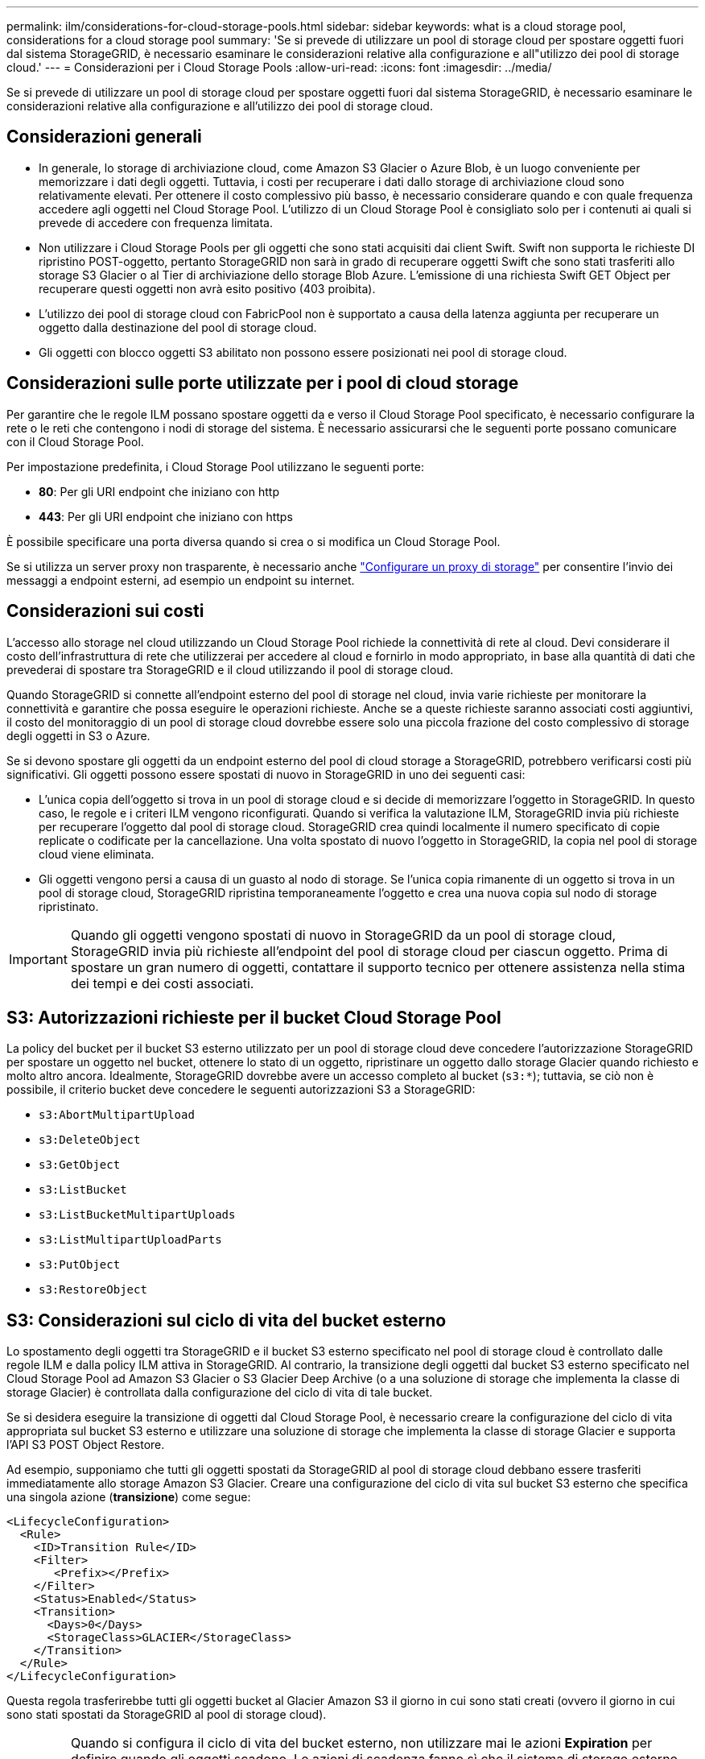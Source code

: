 ---
permalink: ilm/considerations-for-cloud-storage-pools.html 
sidebar: sidebar 
keywords: what is a cloud storage pool, considerations for a cloud storage pool 
summary: 'Se si prevede di utilizzare un pool di storage cloud per spostare oggetti fuori dal sistema StorageGRID, è necessario esaminare le considerazioni relative alla configurazione e all"utilizzo dei pool di storage cloud.' 
---
= Considerazioni per i Cloud Storage Pools
:allow-uri-read: 
:icons: font
:imagesdir: ../media/


[role="lead"]
Se si prevede di utilizzare un pool di storage cloud per spostare oggetti fuori dal sistema StorageGRID, è necessario esaminare le considerazioni relative alla configurazione e all'utilizzo dei pool di storage cloud.



== Considerazioni generali

* In generale, lo storage di archiviazione cloud, come Amazon S3 Glacier o Azure Blob, è un luogo conveniente per memorizzare i dati degli oggetti. Tuttavia, i costi per recuperare i dati dallo storage di archiviazione cloud sono relativamente elevati. Per ottenere il costo complessivo più basso, è necessario considerare quando e con quale frequenza accedere agli oggetti nel Cloud Storage Pool. L'utilizzo di un Cloud Storage Pool è consigliato solo per i contenuti ai quali si prevede di accedere con frequenza limitata.
* Non utilizzare i Cloud Storage Pools per gli oggetti che sono stati acquisiti dai client Swift. Swift non supporta le richieste DI ripristino POST-oggetto, pertanto StorageGRID non sarà in grado di recuperare oggetti Swift che sono stati trasferiti allo storage S3 Glacier o al Tier di archiviazione dello storage Blob Azure. L'emissione di una richiesta Swift GET Object per recuperare questi oggetti non avrà esito positivo (403 proibita).
* L'utilizzo dei pool di storage cloud con FabricPool non è supportato a causa della latenza aggiunta per recuperare un oggetto dalla destinazione del pool di storage cloud.
* Gli oggetti con blocco oggetti S3 abilitato non possono essere posizionati nei pool di storage cloud.




== Considerazioni sulle porte utilizzate per i pool di cloud storage

Per garantire che le regole ILM possano spostare oggetti da e verso il Cloud Storage Pool specificato, è necessario configurare la rete o le reti che contengono i nodi di storage del sistema. È necessario assicurarsi che le seguenti porte possano comunicare con il Cloud Storage Pool.

Per impostazione predefinita, i Cloud Storage Pool utilizzano le seguenti porte:

* *80*: Per gli URI endpoint che iniziano con http
* *443*: Per gli URI endpoint che iniziano con https


È possibile specificare una porta diversa quando si crea o si modifica un Cloud Storage Pool.

Se si utilizza un server proxy non trasparente, è necessario anche link:../admin/configuring-storage-proxy-settings.html["Configurare un proxy di storage"] per consentire l'invio dei messaggi a endpoint esterni, ad esempio un endpoint su internet.



== Considerazioni sui costi

L'accesso allo storage nel cloud utilizzando un Cloud Storage Pool richiede la connettività di rete al cloud. Devi considerare il costo dell'infrastruttura di rete che utilizzerai per accedere al cloud e fornirlo in modo appropriato, in base alla quantità di dati che prevederai di spostare tra StorageGRID e il cloud utilizzando il pool di storage cloud.

Quando StorageGRID si connette all'endpoint esterno del pool di storage nel cloud, invia varie richieste per monitorare la connettività e garantire che possa eseguire le operazioni richieste. Anche se a queste richieste saranno associati costi aggiuntivi, il costo del monitoraggio di un pool di storage cloud dovrebbe essere solo una piccola frazione del costo complessivo di storage degli oggetti in S3 o Azure.

Se si devono spostare gli oggetti da un endpoint esterno del pool di cloud storage a StorageGRID, potrebbero verificarsi costi più significativi. Gli oggetti possono essere spostati di nuovo in StorageGRID in uno dei seguenti casi:

* L'unica copia dell'oggetto si trova in un pool di storage cloud e si decide di memorizzare l'oggetto in StorageGRID. In questo caso, le regole e i criteri ILM vengono riconfigurati. Quando si verifica la valutazione ILM, StorageGRID invia più richieste per recuperare l'oggetto dal pool di storage cloud. StorageGRID crea quindi localmente il numero specificato di copie replicate o codificate per la cancellazione. Una volta spostato di nuovo l'oggetto in StorageGRID, la copia nel pool di storage cloud viene eliminata.
* Gli oggetti vengono persi a causa di un guasto al nodo di storage. Se l'unica copia rimanente di un oggetto si trova in un pool di storage cloud, StorageGRID ripristina temporaneamente l'oggetto e crea una nuova copia sul nodo di storage ripristinato.



IMPORTANT: Quando gli oggetti vengono spostati di nuovo in StorageGRID da un pool di storage cloud, StorageGRID invia più richieste all'endpoint del pool di storage cloud per ciascun oggetto. Prima di spostare un gran numero di oggetti, contattare il supporto tecnico per ottenere assistenza nella stima dei tempi e dei costi associati.



== S3: Autorizzazioni richieste per il bucket Cloud Storage Pool

La policy del bucket per il bucket S3 esterno utilizzato per un pool di storage cloud deve concedere l'autorizzazione StorageGRID per spostare un oggetto nel bucket, ottenere lo stato di un oggetto, ripristinare un oggetto dallo storage Glacier quando richiesto e molto altro ancora. Idealmente, StorageGRID dovrebbe avere un accesso completo al bucket (`s3:*`); tuttavia, se ciò non è possibile, il criterio bucket deve concedere le seguenti autorizzazioni S3 a StorageGRID:

* `s3:AbortMultipartUpload`
* `s3:DeleteObject`
* `s3:GetObject`
* `s3:ListBucket`
* `s3:ListBucketMultipartUploads`
* `s3:ListMultipartUploadParts`
* `s3:PutObject`
* `s3:RestoreObject`




== S3: Considerazioni sul ciclo di vita del bucket esterno

Lo spostamento degli oggetti tra StorageGRID e il bucket S3 esterno specificato nel pool di storage cloud è controllato dalle regole ILM e dalla policy ILM attiva in StorageGRID. Al contrario, la transizione degli oggetti dal bucket S3 esterno specificato nel Cloud Storage Pool ad Amazon S3 Glacier o S3 Glacier Deep Archive (o a una soluzione di storage che implementa la classe di storage Glacier) è controllata dalla configurazione del ciclo di vita di tale bucket.

Se si desidera eseguire la transizione di oggetti dal Cloud Storage Pool, è necessario creare la configurazione del ciclo di vita appropriata sul bucket S3 esterno e utilizzare una soluzione di storage che implementa la classe di storage Glacier e supporta l'API S3 POST Object Restore.

Ad esempio, supponiamo che tutti gli oggetti spostati da StorageGRID al pool di storage cloud debbano essere trasferiti immediatamente allo storage Amazon S3 Glacier. Creare una configurazione del ciclo di vita sul bucket S3 esterno che specifica una singola azione (*transizione*) come segue:

[listing]
----
<LifecycleConfiguration>
  <Rule>
    <ID>Transition Rule</ID>
    <Filter>
       <Prefix></Prefix>
    </Filter>
    <Status>Enabled</Status>
    <Transition>
      <Days>0</Days>
      <StorageClass>GLACIER</StorageClass>
    </Transition>
  </Rule>
</LifecycleConfiguration>
----
Questa regola trasferirebbe tutti gli oggetti bucket al Glacier Amazon S3 il giorno in cui sono stati creati (ovvero il giorno in cui sono stati spostati da StorageGRID al pool di storage cloud).


IMPORTANT: Quando si configura il ciclo di vita del bucket esterno, non utilizzare mai le azioni *Expiration* per definire quando gli oggetti scadono. Le azioni di scadenza fanno sì che il sistema di storage esterno elimini gli oggetti scaduti. Se in seguito si tenta di accedere a un oggetto scaduto da StorageGRID, l'oggetto eliminato non viene trovato.

Se si desidera trasferire oggetti nel Cloud Storage Pool in S3 Glacier Deep Archive (invece di Amazon S3 Glacier), specificare `<StorageClass>DEEP_ARCHIVE</StorageClass>` nel ciclo di vita del bucket. Tuttavia, tenere presente che non è possibile utilizzare `Expedited` tier per ripristinare gli oggetti da S3 Glacier Deep Archive.



== Azure: Considerazioni per il Tier di accesso

Quando si configura un account di storage Azure, è possibile impostare il Tier di accesso predefinito su Hot o Cool. Quando si crea un account storage da utilizzare con un Cloud Storage Pool, è necessario utilizzare l'hot Tier come Tier predefinito. Anche se StorageGRID imposta immediatamente il Tier per l'archiviazione quando sposta gli oggetti nel pool di storage cloud, l'utilizzo dell'impostazione predefinita di Hot garantisce che non venga addebitata una tariffa per l'eliminazione anticipata degli oggetti rimossi dal Tier Cool prima del minimo di 30 giorni.



== Azure: Gestione del ciclo di vita non supportata

Non utilizzare la gestione del ciclo di vita dello storage Azure Blob per il container utilizzato con un Cloud Storage Pool. Le operazioni del ciclo di vita potrebbero interferire con le operazioni del Cloud Storage Pool.

.Informazioni correlate
* link:creating-cloud-storage-pool.html["Creare un pool di storage cloud"]

